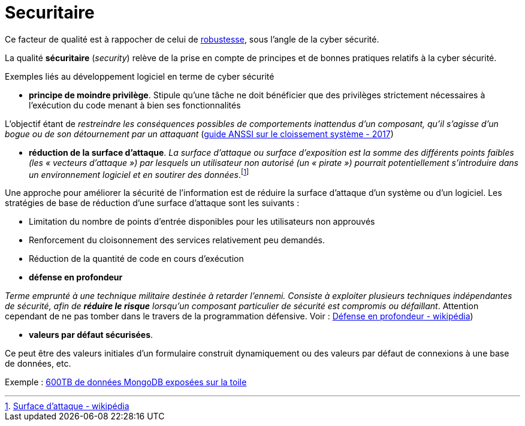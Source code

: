 = Securitaire
ifndef::backend-pdf[]
:imagesdir: images
endif::[]

Ce facteur de qualité est à rappocher de celui de link:index.html#robustesse[robustesse],
sous l'angle de la cyber sécurité.

====
La qualité **sécuritaire** (_security_) relève de la prise en compte de principes et de bonnes pratiques relatifs à la cyber sécurité.
====

Exemples liés au développement logiciel en terme de cyber sécurité


====
• *principe de moindre privilège*. Stipule qu’une tâche ne doit bénéficier que des
privilèges strictement nécessaires à l’exécution du code menant à bien ses fonctionnalités

L'objectif étant de _restreindre les conséquences possibles de comportements inattendus d’un composant, qu’il s’agisse d’un bogue ou de son détournement par un attaquant_ (https://www.ssi.gouv.fr/uploads/2017/12/guide_cloisonnement_systeme_anssi_pg_040_v1.pdf[guide ANSSI sur le cloissement système - 2017])
====

====
• *réduction de la surface d'attaque*. _La surface d'attaque ou surface d'exposition est la somme des différents points faibles (les « vecteurs d'attaque ») par lesquels un utilisateur non autorisé (un « pirate ») pourrait potentiellement s'introduire dans un environnement logiciel et en soutirer des données_.footnote:[https://fr.wikipedia.org/wiki/Surface_d%27attaque#R%C3%A9duction_de_la_surface_d'attaque[Surface d'attaque - wikipédia]]

Une approche pour améliorer la sécurité de l'information est de réduire la surface d'attaque d'un système ou d'un logiciel. Les stratégies de base de réduction d'une surface d'attaque sont les suivants :

- Limitation du nombre de points d'entrée disponibles pour les utilisateurs non approuvés
- Renforcement du cloisonnement des services relativement peu demandés.
- Réduction de la quantité de code en cours d'exécution

====

====
• *défense en profondeur*

_Terme emprunté à une technique militaire destinée à retarder l'ennemi. Consiste à exploiter plusieurs techniques
indépendantes de sécurité, afin de *réduire le risque* lorsqu'un composant particulier de sécurité est compromis ou défaillant_. Attention cependant
de ne pas tomber dans le travers de la programmation défensive. Voir : https://fr.wikipedia.org/wiki/D%C3%A9fense_en_profondeur[Défense en profondeur - wikipédia])
====

====

• *valeurs par défaut sécurisées*.

Ce peut être des valeurs initiales d'un formulaire construit dynamiquement ou  des valeurs
par défaut de connexions à une base de données, etc.

Exemple : https://www.zdnet.fr/actualites/mongodb-mal-configure-cela-pourrait-vous-couter-cher-39822708.htm[600TB de données MongoDB  exposées sur la toile]
====


